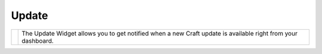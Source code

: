 Update
=======

.. |update| image:: images/updates.png
   :alt: Update Widget
   :width: 275
   :scale: 100%
   :align: middle

+----------+--------------------------------------------------------------------------------------------------------------+
| |update| | The Update Widget allows you to get notified when a new Craft update is available right from your dashboard. |
+----------+--------------------------------------------------------------------------------------------------------------+





